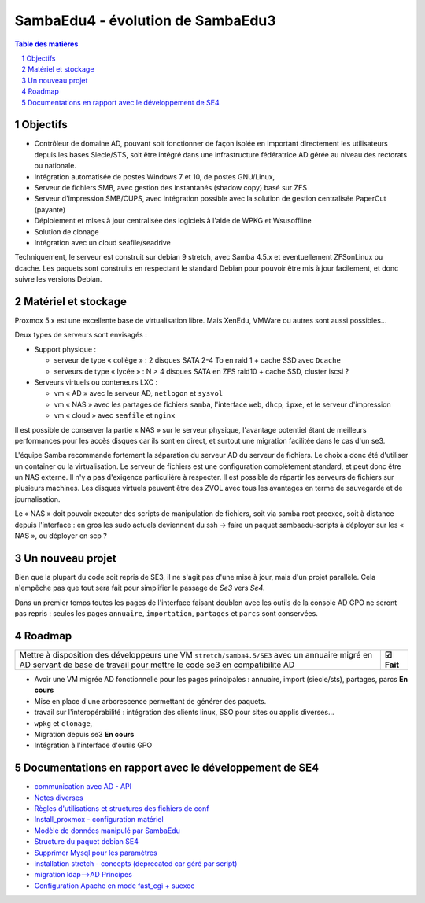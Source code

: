 SambaEdu4 - évolution de SambaEdu3
==================================

.. sectnum::
.. contents:: Table des matières

Objectifs
---------

-  Contrôleur de domaine AD, pouvant soit fonctionner de façon isolée en
   important directement les utilisateurs depuis les bases Siecle/STS,
   soit être intégré dans une infrastructure fédératrice AD gérée au
   niveau des rectorats ou nationale.
-  Intégration automatisée de postes Windows 7 et 10, de postes GNU/Linux,
-  Serveur de fichiers SMB, avec gestion des instantanés (shadow copy)
   basé sur ZFS
-  Serveur d'impression SMB/CUPS, avec intégration possible avec la
   solution de gestion centralisée PaperCut (payante)
-  Déploiement et mises à jour centralisée des logiciels à l'aide de
   WPKG et Wsusoffline
-  Solution de clonage
-  Intégration avec un cloud seafile/seadrive

Techniquement, le serveur est construit sur debian 9 stretch, avec Samba
4.5.x et eventuellement ZFSonLinux ou dcache. Les paquets sont
construits en respectant le standard Debian pour pouvoir être mis à jour
facilement, et donc suivre les versions Debian.

Matériel et stockage
--------------------

Proxmox 5.x est une excellente base de virtualisation libre. Mais
XenEdu, VMWare ou autres sont aussi possibles...

Deux types de serveurs sont envisagés :

-  Support physique :

   -  serveur de type « collège » : 2 disques SATA 2-4 To en raid 1 + cache
      SSD avec ``Dcache``
   -  serveurs de type « lycée » : N > 4 disques SATA en ZFS raid10 + cache
      SSD, cluster iscsi ?

-  Serveurs virtuels ou conteneurs LXC :

   -  vm « AD » avec le serveur AD, ``netlogon`` et ``sysvol``
   -  vm « NAS » avec les partages de fichiers ``samba``, l'interface ``web``, ``dhcp``,
      ``ipxe``, et le serveur d'impression
   -  vm « cloud » avec ``seafile`` et ``nginx``

Il est possible de conserver la partie « NAS » sur le serveur physique,
l'avantage potentiel étant de meilleurs performances pour les accès
disques car ils sont en direct, et surtout une migration facilitée dans
le cas d'un se3.

L'équipe Samba recommande fortement la séparation du serveur AD du
serveur de fichiers. Le choix a donc été d'utiliser un container ou la
virtualisation. Le serveur de fichiers est une configuration
complètement standard, et peut donc être un NAS externe. Il n'y a pas
d'exigence particulière à respecter. Il est possible de répartir les
serveurs de fichiers sur plusieurs machines. Les disques virtuels
peuvent être des ZVOL avec tous les avantages en terme de sauvegarde et
de journalisation.

Le « NAS » doit pouvoir executer des scripts de manipulation de fichiers,
soit via samba root preexec, soit à distance depuis l'interface : en
gros les sudo actuels deviennent du ssh -> faire un paquet
sambaedu-scripts à déployer sur les « NAS », ou déployer en scp ?

Un nouveau projet
------------------

Bien que la plupart du code soit repris de SE3, il ne s'agit pas d'une
mise à jour, mais d'un projet parallèle. Cela n'empêche pas que tout
sera fait pour simplifier le passage de *Se3* vers *Se4*.

Dans un premier temps toutes les pages de l'interface faisant doublon
avec les outils de la console AD GPO ne seront pas repris : seules les
pages ``annuaire``, ``importation``, ``partages`` et ``parcs`` sont conservées.

Roadmap
-------

+---------------------------------------------------------------------+-----------+
|Mettre à disposition des développeurs une VM ``stretch/samba4.5/SE3``|           |
|avec un annuaire migré en AD servant de base de travail pour mettre  |           |
|le code se3 en compatibilité AD                                      | **☑ Fait**|
+---------------------------------------------------------------------+-----------+

-  Avoir une VM migrée AD fonctionnelle pour les pages principales :
   annuaire, import (siecle/sts), partages, parcs **En cours**
-  Mise en place d'une arborescence permettant de générer des paquets.
-  travail sur l'interopérabilité : intégration des clients linux, SSO
   pour sites ou applis diverses...
-  ``wpkg`` et ``clonage``,
-  Migration depuis se3 **En cours**
-  Intégration à l'interface d'outils GPO

Documentations en rapport avec le développement de SE4
------------------------------------------------------

-  `communication avec AD - API <API.md>`__
-  `Notes diverses <notes.md>`__
-  `Règles d'utilisations et structures des fichiers de
   conf <Fichiers_de_conf.md>`__
-  `Install\_proxmox - configuration matériel <Install_proxmox.md>`__
-  `Modèle de données manipulé par SambaEdu <Modele.md>`__
-  `Structure du paquet debian SE4 <Paquets%20Debian.md>`__
-  `Supprimer Mysql pour les paramètres <Virer_mysql.md>`__
-  `installation stretch - concepts (deprecated car géré par
   script) <install_stretch.md>`__
-  `migration ldap-->AD Principes <migration-ldap.md>`__
-  `Configuration Apache en mode fast\_cgi + suexec <apache.md>`__
